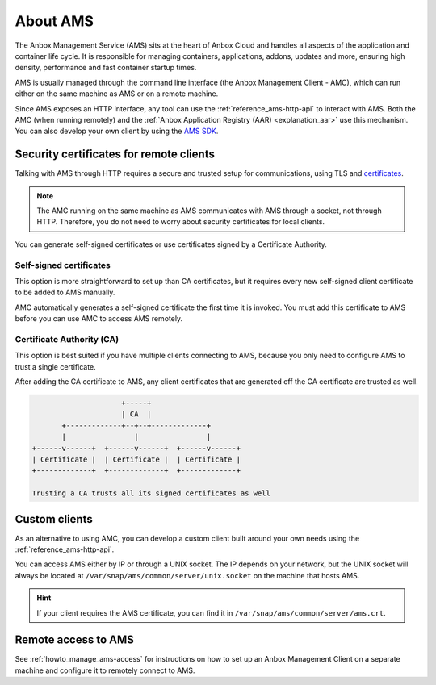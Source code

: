 .. _explanation_ams:

=========
About AMS
=========

The Anbox Management Service (AMS) sits at the heart of Anbox Cloud and
handles all aspects of the application and container life cycle. It is
responsible for managing containers, applications, addons, updates and
more, ensuring high density, performance and fast container startup
times.

AMS is usually managed through the command line interface (the Anbox
Management Client - AMC), which can run either on the same machine as
AMS or on a remote machine.

Since AMS exposes an HTTP interface, any tool can use the :ref:`reference_ams-http-api` to
interact with AMS. Both the AMC (when running remotely) and the :ref:`Anbox Application Registry (AAR) <explanation_aar>` use
this mechanism. You can also develop your own client by using the `AMS SDK <https://discourse.ubuntu.com/t/ams-sdk-api-reference/17845>`_.

.. _explanation_ams-security-certificates:

Security certificates for remote clients
========================================

Talking with AMS through HTTP requires a secure and trusted setup for
communications, using TLS and
`certificates <https://en.wikipedia.org/wiki/X.509>`_.

.. note::
   The AMC running on the same
   machine as AMS communicates with AMS through a socket, not through HTTP.
   Therefore, you do not need to worry about security certificates for
   local clients.

You can generate self-signed certificates or use certificates signed by
a Certificate Authority.

Self-signed certificates
------------------------

This option is more straightforward to set up than CA certificates, but
it requires every new self-signed client certificate to be added to AMS
manually.

AMC automatically generates a self-signed certificate the first time it
is invoked. You must add this certificate to AMS before you can use AMC
to access AMS remotely.

Certificate Authority (CA)
--------------------------

This option is best suited if you have multiple clients connecting to
AMS, because you only need to configure AMS to trust a single
certificate.

After adding the CA certificate to AMS, any client certificates that are
generated off the CA certificate are trusted as well.

.. code:: text

                            +-----+
                            | CA  |
              +-------------+--+--+-------------+
              |                |                |
       +------v------+  +------v------+  +------v------+
       | Certificate |  | Certificate |  | Certificate |
       +-------------+  +-------------+  +-------------+

       Trusting a CA trusts all its signed certificates as well

Custom clients
==============

As an alternative to using AMC, you can develop a custom client built
around your own needs using the :ref:`reference_ams-http-api`.

You can access AMS either by IP or through a UNIX socket. The IP depends
on your network, but the UNIX socket will always be located at
``/var/snap/ams/common/server/unix.socket`` on the machine that hosts
AMS.

.. hint::
   If your client requires the AMS
   certificate, you can find it in
   ``/var/snap/ams/common/server/ams.crt``.

Remote access to AMS
====================

See :ref:`howto_manage_ams-access`
for instructions on how to set up an Anbox Management Client on a
separate machine and configure it to remotely connect to AMS.
